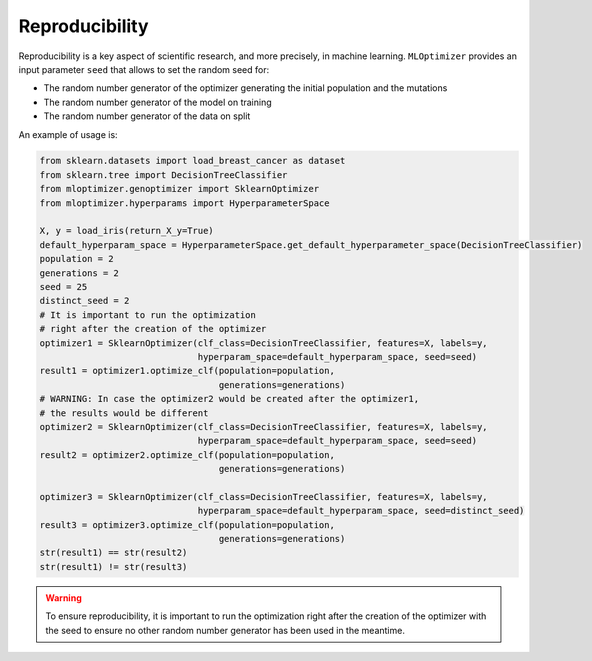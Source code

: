 Reproducibility
===================

Reproducibility is a key aspect of
scientific research, and more precisely,
in machine learning. ``MLOptimizer`` provides an
input parameter ``seed`` that allows to set
the random seed for:

- The random number generator of the optimizer generating the initial population and the mutations
- The random number generator of the model on training
- The random number generator of the data on split

An example of usage is:

.. code-block:: python

    from sklearn.datasets import load_breast_cancer as dataset
    from sklearn.tree import DecisionTreeClassifier
    from mloptimizer.genoptimizer import SklearnOptimizer
    from mloptimizer.hyperparams import HyperparameterSpace

    X, y = load_iris(return_X_y=True)
    default_hyperparam_space = HyperparameterSpace.get_default_hyperparameter_space(DecisionTreeClassifier)
    population = 2
    generations = 2
    seed = 25
    distinct_seed = 2
    # It is important to run the optimization
    # right after the creation of the optimizer
    optimizer1 = SklearnOptimizer(clf_class=DecisionTreeClassifier, features=X, labels=y,
                                  hyperparam_space=default_hyperparam_space, seed=seed)
    result1 = optimizer1.optimize_clf(population=population,
                                      generations=generations)
    # WARNING: In case the optimizer2 would be created after the optimizer1,
    # the results would be different
    optimizer2 = SklearnOptimizer(clf_class=DecisionTreeClassifier, features=X, labels=y,
                                  hyperparam_space=default_hyperparam_space, seed=seed)
    result2 = optimizer2.optimize_clf(population=population,
                                      generations=generations)

    optimizer3 = SklearnOptimizer(clf_class=DecisionTreeClassifier, features=X, labels=y,
                                  hyperparam_space=default_hyperparam_space, seed=distinct_seed)
    result3 = optimizer3.optimize_clf(population=population,
                                      generations=generations)
    str(result1) == str(result2)
    str(result1) != str(result3)

.. warning::

    To ensure reproducibility, it is important to run the optimization
    right after the creation of the optimizer with the seed to ensure no
    other random number generator has been used in the meantime.
